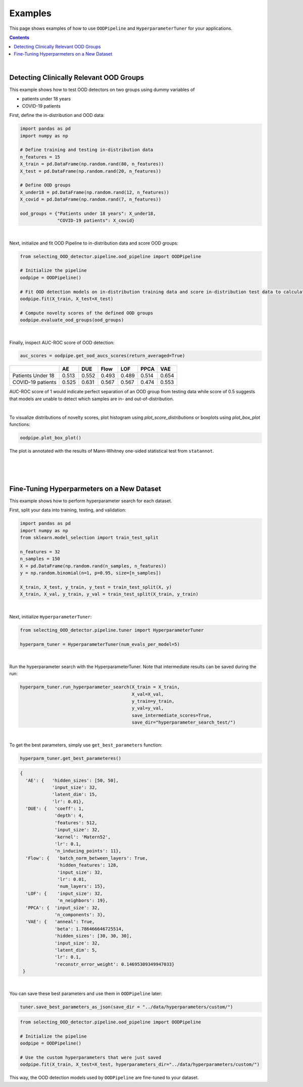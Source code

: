 ##########
Examples
##########
This page shows examples of how to use ``OODPipeline`` and ``HyperparameterTuner`` for your applications.


.. contents::
   :depth: 3
..

|

Detecting Clinically Relevant OOD Groups
*****************************************

This example shows how to test OOD detectors on two groups using dummy
variables of 

* patients under 18 years 

* COVID-19 patients

First, define the in-distribution and OOD data:

.. code:: py

    import pandas as pd
    import numpy as np
    
    # Define training and testing in-distribution data
    n_features = 15
    X_train = pd.DataFrame(np.random.rand(80, n_features))
    X_test = pd.DataFrame(np.random.rand(20, n_features))

    # Define OOD groups
    X_under18 = pd.DataFrame(np.random.rand(12, n_features))
    X_covid = pd.DataFrame(np.random.rand(7, n_features))

    ood_groups = {"Patients under 18 years": X_under18,
                  "COVID-19 patients": X_covid}
                  
|

Next, initialize and fit OOD Pipeline to in-distribution data and score
OOD groups:

.. code:: py

    from selecting_OOD_detector.pipeline.ood_pipeline import OODPipeline

    # Initialize the pipeline
    oodpipe = OODPipeline()

    # Fit OOD detection models on in-distribution training data and score in-distribution test data to calculate novelty baseline.
    oodpipe.fit(X_train, X_test=X_test)

    # Compute novelty scores of the defined OOD groups
    oodpipe.evaluate_ood_groups(ood_groups)

|

Finally, inspect AUC-ROC score of OOD detection:

.. code:: py

    auc_scores = oodpipe.get_ood_aucs_scores(return_averaged=True)

+---------------------+---------+---------+---------+---------+---------+---------+
|                     | AE      | DUE     | Flow    | LOF     | PPCA    | VAE     |
+=====================+=========+=========+=========+=========+=========+=========+
| Patients Under 18   | 0.513   | 0.552   | 0.493   | 0.489   | 0.514   | 0.654   |
+---------------------+---------+---------+---------+---------+---------+---------+
| COVID-19 patients   | 0.525   | 0.631   | 0.567   | 0.567   | 0.474   | 0.553   |
+---------------------+---------+---------+---------+---------+---------+---------+

AUC-ROC score of 1 would indicate perfect separation of an OOD group
from testing data while score of 0.5 suggests that models are unable to
detect which samples are in- and out-of-distribution.

|

To visualize distributions of novelty scores, plot histogram using `plot_score_distributions` or boxplots using `plot_box_plot` functions:

.. code:: py

    oodpipe.plot_box_plot()

.. image:: https://raw.githubusercontent.com/karinazad/selecting_OOD_detector/master/docs/img/download%20(1).png

.. image:: https://raw.githubusercontent.com/karinazad/selecting_OOD_detector/master/docs/img/download.png


The plot is annotated with the results of Mann-Whitney one-sided statistical test from ``statannot``.



|
|
|

Fine-Tuning Hyperparmeters on a New Dataset
*****************************************

This example shows how to perform hyperparameter search for each dataset.


First, split your data into training, testing, and validation:

.. code:: py

    import pandas as pd
    import numpy as np
    from sklearn.model_selection import train_test_split

    n_features = 32
    n_samples = 150
    X = pd.DataFrame(np.random.rand(n_samples, n_features))
    y = np.random.binomial(n=1, p=0.95, size=[n_samples])

    X_train, X_test, y_train, y_test = train_test_split(X, y)
    X_train, X_val, y_train, y_val = train_test_split(X_train, y_train)

             
|

Next, initialize ``HyperparameterTuner``:

.. code:: py

    from selecting_OOD_detector.pipeline.tuner import HyperparameterTuner

    hyperparm_tuner = HyperparameterTuner(num_evals_per_model=5)

|

Run the hyperparameter search with the HyperparameterTuner. Note that intermediate results can be saved during the run:

.. code:: py

    hyperparm_tuner.run_hyperparameter_search(X_train = X_train,
                                              X_val=X_val,
                                              y_train=y_train,
                                              y_val=y_val,
                                              save_intermediate_scores=True,
                                              save_dir="hyperparameter_search_test/")


|

To get the best parameters, simply use ``get_best_parameters`` function:

.. code:: py
    
    hyperparm_tuner.get_best_parameteres()
    
 
.. code:: py

        {
          'AE': {   'hidden_sizes': [50, 50],
                    'input_size': 32,
                    'latent_dim': 15,
                    'lr': 0.01},
          'DUE': {   'coeff': 1,
                     'depth': 4,
                     'features': 512,
                     'input_size': 32,
                     'kernel': 'Matern52',
                     'lr': 0.1,
                     'n_inducing_points': 11},
          'Flow': {   'batch_norm_between_layers': True,
                      'hidden_features': 128,
                      'input_size': 32,
                      'lr': 0.01,
                      'num_layers': 15},
          'LOF': {    'input_size': 32, 
                      'n_neighbors': 19},
          'PPCA': {  'input_size': 32,
                     'n_components': 3},
          'VAE': {   'anneal': True,
                     'beta': 1.786466646725514,
                     'hidden_sizes': [30, 30, 30],
                     'input_size': 32,
                     'latent_dim': 5,
                     'lr': 0.1,
                     'reconstr_error_weight': 0.14695309349947033}
         }
    
|
You can save these best parameters and use them in ``OODPipeline`` later:


.. code:: py

    tuner.save_best_parameters_as_json(save_dir = "../data/hyperparameters/custom/")
    
    
.. code:: py

    from selecting_OOD_detector.pipeline.ood_pipeline import OODPipeline

    # Initialize the pipeline
    oodpipe = OODPipeline()

    # Use the custom hyperparameters that were just saved
    oodpipe.fit(X_train, X_test=X_test, hyperparameters_dir="../data/hyperparameters/custom/")
    
    
This way, the OOD detection models used by ``OODPipeline`` are fine-tuned to your dataset.



